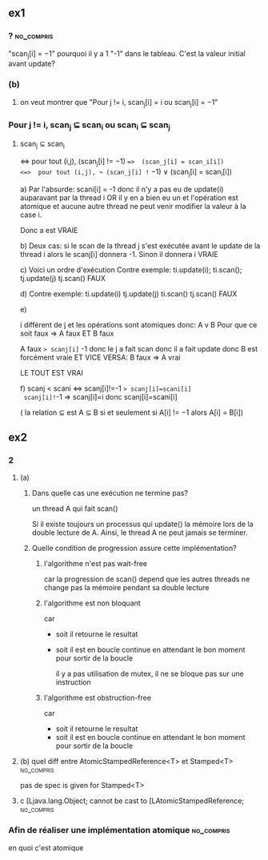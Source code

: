 ** ex1
*** ?                                                            :no_compris:
"scan_j[i] = −1" pourquoi il y a 1 "-1" dans le tableau. C'est la valeur initial avant update?
*** (b)
**** on veut montrer que "Pour j != i, scan_j[i] = i ou scan_j[i] = −1"
*** Pour j != i, scan_j ⊆ scan_i ou scan_i ⊆ scan_j 
**** scan_j ⊆ scan_i
<=>  pour tout (i,j),  (scan_j[i] != −1) ==>  (scan_j[i] = scan_i[i])
<=>  pour tout (i,j), ¬ (scan_j[i] != −1)  ∨ (scan_j[i] = scan_i[i])

a) Par l'absurde: scani[i] = -1 
donc il n'y a pas eu de update(i) auparavant par la thread i OR il y en a bien eu un et l'opération est atomique et aucune autre thread ne peut venir modifier la valeur à la case i.

Donc a est VRAIE

b) Deux cas: 
si le scan de la thread j s'est exécutée avant le update de la thread i alors le scanj[i] donnera -1. 
Sinon il donnera i
VRAIE

c) Voici un ordre d'exécution Contre exemple:
 ti.update(i);
 ti.scan();
 tj.update(j)
 tj.scan()
 FAUX

 d)
Contre exemple:
 ti.update(i)
 tj.update(j)
 ti.scan()
 tj.scan()
 FAUX

 e) 

i différent de j et les opérations sont atomiques donc:
A v B
Pour que ce soit faux => A faux ET B faux

A faux => scanj[i]= -1 donc le j a fait scan donc il a fait update
donc B est forcément vraie
ET VICE VERSA:
B faux => A vrai

LE TOUT EST VRAI

f) scanj < scani <=> scanj[i]!=-1 => scanj[i]=scani[i]
 scanj[i]!=-1 => scanj[i]=i donc scanj[i]=scani[i]


( la relation ⊆ est A ⊆ B si et seulement si A[i] != −1 alors A[i] = B[i])
** ex2
*** 2
**** (a)
***** Dans quelle cas une exécution ne termine pas?
un thread A qui fait scan()

Si il existe toujours un processus qui update() la mémoire lors de la double lecture de A. Ainsi, le thread A ne peut jamais se terminer.
***** Quelle condition de progression assure cette implémentation?
****** l'algorithme n'est pas wait-free
car la progression de scan() depend que les autres threads ne change pas la mémoire pendant sa double lecture
****** l'algorithme est non bloquant
car
- soit il retourne le resultat
- soit il est en boucle continue en attendant le bon moment pour sortir de la boucle

 il y a pas utilisation de mutex, il ne se bloque pas sur une instruction
****** l'algorithme est obstruction-free
car 
- soit il retourne le resultat
- soit il est en boucle continue en attendant le bon moment pour sortir de la boucle
**** (b) quel diff entre AtomicStampedReference<T> et Stamped<T> :no_compris:
pas de spec is given for Stamped<T>
**** c [Ljava.lang.Object; cannot be cast to [LAtomicStampedReference; :no_compris:
*** Afin de réaliser une implémentation atomique                 :no_compris:
en quoi c'est atomique
